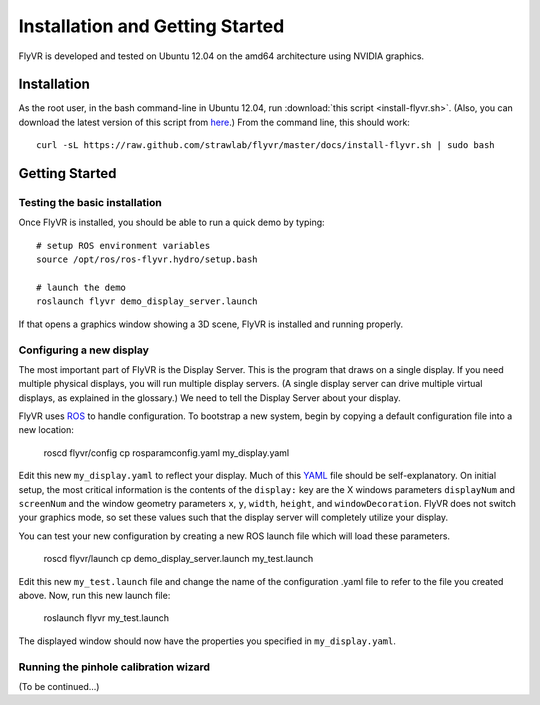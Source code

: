 Installation and Getting Started
********************************

FlyVR is developed and tested on Ubuntu 12.04 on the amd64 architecture using NVIDIA graphics.

Installation
============

As the root user, in the bash command-line in Ubuntu 12.04, run
:download:`this script <install-flyvr.sh>`. (Also, you can download
the latest version of this script from `here
<https://raw.github.com/strawlab/flyvr/master/docs/install-flyvr.sh>`_.)
From the command line, this should work::

     curl -sL https://raw.github.com/strawlab/flyvr/master/docs/install-flyvr.sh | sudo bash

Getting Started
===============

Testing the basic installation
------------------------------

Once FlyVR is installed, you should be able to run a quick demo by typing::

    # setup ROS environment variables
    source /opt/ros/ros-flyvr.hydro/setup.bash

    # launch the demo
    roslaunch flyvr demo_display_server.launch

If that opens a graphics window showing a 3D scene, FlyVR is installed and running properly.

Configuring a new display
-------------------------

The most important part of FlyVR is the Display Server. This is the program that draws on a single
display. If you need multiple physical displays, you will run multiple display servers. (A single display
server can drive multiple virtual displays, as explained in the glossary.) We need to tell the Display
Server about your display.

FlyVR uses `ROS <http://ros.org>`_ to handle configuration. To bootstrap a new system, begin by
copying a default configuration file into a new location:

    roscd flyvr/config
    cp rosparamconfig.yaml my_display.yaml

Edit this new ``my_display.yaml`` to reflect your display. Much of this `YAML <http://en.wikipedia.org/wiki/YAML>`_
file should be self-explanatory. On initial setup, the most critical information is the contents of the
``display:`` key are the X windows parameters ``displayNum`` and ``screenNum`` and the window geometry parameters
``x``, ``y``, ``width``, ``height``, and ``windowDecoration``. FlyVR does not switch your graphics mode, so set
these values such that the display server will completely utilize your display.

You can test your new configuration by creating a new ROS launch file which will load these parameters.

    roscd flyvr/launch
    cp demo_display_server.launch my_test.launch

Edit this new ``my_test.launch`` file and change the name of the configuration .yaml file to refer to the file you
created above. Now, run this new launch file:

    roslaunch flyvr my_test.launch

The displayed window should now have the properties you specified in ``my_display.yaml``.

Running the pinhole calibration wizard
--------------------------------------

(To be continued...)
